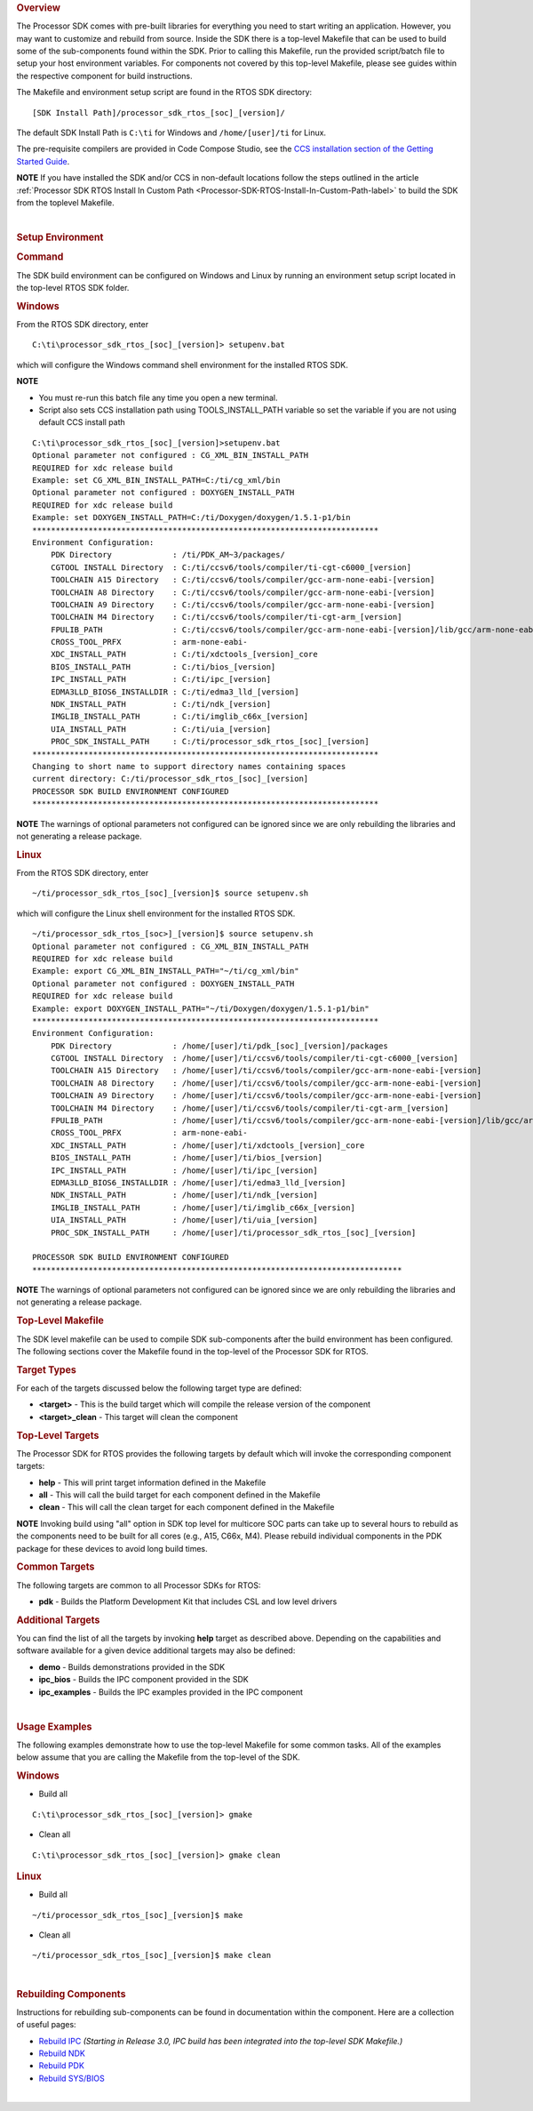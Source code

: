 .. http://processors.wiki.ti.com/index.php/Processor_SDK_RTOS_Building_The_SDK 

.. rubric:: Overview
   :name: overview

The Processor SDK comes with pre-built libraries for everything you need
to start writing an application. However, you may want to customize and
rebuild from source. Inside the SDK there is a top-level Makefile that
can be used to build some of the sub-components found within the SDK.
Prior to calling this Makefile, run the provided script/batch file to
setup your host environment variables. For components not covered by
this top-level Makefile, please see guides within the respective
component for build instructions.

The Makefile and environment setup script are found in the RTOS SDK
directory:

::

     [SDK Install Path]/processor_sdk_rtos_[soc]_[version]/

The default SDK Install Path is ``C:\ti`` for Windows and
``/home/[user]/ti`` for Linux.

The pre-requisite compilers are provided in Code Compose Studio, see the
`CCS installation section of the Getting Started
Guide </index.php/Processor_SDK_RTOS_Getting_Started_Guide#Code_Composer_Studio>`__.

.. raw:: html

   <div
   style="margin: 5px; padding: 2px 10px; background-color: #ecffff; border-left: 5px solid #3399ff;">

**NOTE**
If you have installed the SDK and/or CCS in non-default locations follow
the steps outlined in the article
:ref:`Processor SDK RTOS Install In Custom Path <Processor-SDK-RTOS-Install-In-Custom-Path-label>`
to build the SDK from the toplevel Makefile.

.. raw:: html

   </div>

| 

.. _Build-The-SDK-Setup-Environment-label:
.. rubric:: Setup Environment
   :name: setup-environment

.. rubric:: Command
   :name: command

The SDK build environment can be configured on Windows and Linux by
running an environment setup script located in the top-level RTOS SDK
folder.

.. rubric:: Windows
   :name: windows

From the RTOS SDK directory, enter

::

     C:\ti\processor_sdk_rtos_[soc]_[version]> setupenv.bat

which will configure the Windows command shell environment for the
installed RTOS SDK.

.. raw:: html

   <div
   style="margin: 5px; padding: 2px 10px; background-color: #ecffff; border-left: 5px solid #3399ff;">

**NOTE**

-  You must re-run this batch file any time you open a new terminal.
-  Script also sets CCS installation path using TOOLS_INSTALL_PATH
   variable so set the variable if you are not using default CCS install
   path

.. raw:: html

   </div>

::

     C:\ti\processor_sdk_rtos_[soc]_[version]>setupenv.bat
     Optional parameter not configured : CG_XML_BIN_INSTALL_PATH
     REQUIRED for xdc release build
     Example: set CG_XML_BIN_INSTALL_PATH=C:/ti/cg_xml/bin
     Optional parameter not configured : DOXYGEN_INSTALL_PATH
     REQUIRED for xdc release build
     Example: set DOXYGEN_INSTALL_PATH=C:/ti/Doxygen/doxygen/1.5.1-p1/bin
     **************************************************************************
     Environment Configuration:
         PDK Directory             : /ti/PDK_AM~3/packages/
         CGTOOL INSTALL Directory  : C:/ti/ccsv6/tools/compiler/ti-cgt-c6000_[version]
         TOOLCHAIN A15 Directory   : C:/ti/ccsv6/tools/compiler/gcc-arm-none-eabi-[version]
         TOOLCHAIN A8 Directory    : C:/ti/ccsv6/tools/compiler/gcc-arm-none-eabi-[version]
         TOOLCHAIN A9 Directory    : C:/ti/ccsv6/tools/compiler/gcc-arm-none-eabi-[version]
         TOOLCHAIN M4 Directory    : C:/ti/ccsv6/tools/compiler/ti-cgt-arm_[version]
         FPULIB_PATH               : C:/ti/ccsv6/tools/compiler/gcc-arm-none-eabi-[version]/lib/gcc/arm-none-eabi/[version]/fpu
         CROSS_TOOL_PRFX           : arm-none-eabi-
         XDC_INSTALL_PATH          : C:/ti/xdctools_[version]_core
         BIOS_INSTALL_PATH         : C:/ti/bios_[version]
         IPC_INSTALL_PATH          : C:/ti/ipc_[version]
         EDMA3LLD_BIOS6_INSTALLDIR : C:/ti/edma3_lld_[version]
         NDK_INSTALL_PATH          : C:/ti/ndk_[version]
         IMGLIB_INSTALL_PATH       : C:/ti/imglib_c66x_[version]
         UIA_INSTALL_PATH          : C:/ti/uia_[version]
         PROC_SDK_INSTALL_PATH     : C:/ti/processor_sdk_rtos_[soc]_[version]
     **************************************************************************
     Changing to short name to support directory names containing spaces
     current directory: C:/ti/processor_sdk_rtos_[soc]_[version]
     PROCESSOR SDK BUILD ENVIRONMENT CONFIGURED
     **************************************************************************

.. raw:: html

   <div
   style="margin: 5px; padding: 2px 10px; background-color: #ecffff; border-left: 5px solid #3399ff;">

**NOTE**
The warnings of optional parameters not configured can be ignored since
we are only rebuilding the libraries and not generating a release
package.

.. raw:: html

   </div>

.. rubric:: Linux
   :name: linux

From the RTOS SDK directory, enter

::

     ~/ti/processor_sdk_rtos_[soc]_[version]$ source setupenv.sh

which will configure the Linux shell environment for the installed RTOS
SDK.

::

     ~/ti/processor_sdk_rtos_[soc>]_[version]$ source setupenv.sh
     Optional parameter not configured : CG_XML_BIN_INSTALL_PATH
     REQUIRED for xdc release build
     Example: export CG_XML_BIN_INSTALL_PATH="~/ti/cg_xml/bin"
     Optional parameter not configured : DOXYGEN_INSTALL_PATH
     REQUIRED for xdc release build
     Example: export DOXYGEN_INSTALL_PATH="~/ti/Doxygen/doxygen/1.5.1-p1/bin"
     **************************************************************************
     Environment Configuration:
         PDK Directory             : /home/[user]/ti/pdk_[soc]_[version]/packages
         CGTOOL INSTALL Directory  : /home/[user]/ti/ccsv6/tools/compiler/ti-cgt-c6000_[version]
         TOOLCHAIN A15 Directory   : /home/[user]/ti/ccsv6/tools/compiler/gcc-arm-none-eabi-[version]
         TOOLCHAIN A8 Directory    : /home/[user]/ti/ccsv6/tools/compiler/gcc-arm-none-eabi-[version]
         TOOLCHAIN A9 Directory    : /home/[user]/ti/ccsv6/tools/compiler/gcc-arm-none-eabi-[version]
         TOOLCHAIN M4 Directory    : /home/[user]/ti/ccsv6/tools/compiler/ti-cgt-arm_[version]
         FPULIB_PATH               : /home/[user]/ti/ccsv6/tools/compiler/gcc-arm-none-eabi-[version]/lib/gcc/arm-none-eabi/[version]/fpu
         CROSS_TOOL_PRFX           : arm-none-eabi-
         XDC_INSTALL_PATH          : /home/[user]/ti/xdctools_[version]_core
         BIOS_INSTALL_PATH         : /home/[user]/ti/bios_[version]
         IPC_INSTALL_PATH          : /home/[user]/ti/ipc_[version]
         EDMA3LLD_BIOS6_INSTALLDIR : /home/[user]/ti/edma3_lld_[version]
         NDK_INSTALL_PATH          : /home/[user]/ti/ndk_[version]
         IMGLIB_INSTALL_PATH       : /home/[user]/ti/imglib_c66x_[version]
         UIA_INSTALL_PATH          : /home/[user]/ti/uia_[version]
         PROC_SDK_INSTALL_PATH     : /home/[user]/ti/processor_sdk_rtos_[soc]_[version]
     
     PROCESSOR SDK BUILD ENVIRONMENT CONFIGURED
     *******************************************************************************

.. raw:: html

   <div
   style="margin: 5px; padding: 2px 10px; background-color: #ecffff; border-left: 5px solid #3399ff;">

**NOTE**
The warnings of optional parameters not configured can be ignored since
we are only rebuilding the libraries and not generating a release
package.

.. raw:: html

   </div>

.. rubric:: Top-Level Makefile
   :name: top-level-makefile

The SDK level makefile can be used to compile SDK sub-components after
the build environment has been configured. The following sections cover
the Makefile found in the top-level of the Processor SDK for RTOS.

.. rubric:: Target Types
   :name: target-types

For each of the targets discussed below the following target type are
defined:

-  **<target>** - This is the build target which will compile the
   release version of the component

-  **<target>_clean** - This target will clean the component

.. rubric:: Top-Level Targets
   :name: top-level-targets

The Processor SDK for RTOS provides the following targets by default
which will invoke the corresponding component targets:

-  **help** - This will print target information defined in the Makefile

-  **all** - This will call the build target for each component defined
   in the Makefile

-  **clean** - This will call the clean target for each component
   defined in the Makefile

.. raw:: html

   <div
   style="margin: 5px; padding: 2px 10px; background-color: #ecffff; border-left: 5px solid #3399ff;">

**NOTE**
Invoking build using "all" option in SDK top level for multicore SOC
parts can take up to several hours to rebuild as the components need to
be built for all cores (e.g., A15, C66x, M4). Please rebuild individual
components in the PDK package for these devices to avoid long build
times.

.. raw:: html

   </div>

.. rubric:: Common Targets
   :name: common-targets

The following targets are common to all Processor SDKs for RTOS:

-  **pdk** - Builds the Platform Development Kit that includes CSL and
   low level drivers

.. rubric:: Additional Targets
   :name: additional-targets

You can find the list of all the targets by invoking **help** target as
described above. Depending on the capabilities and software available
for a given device additional targets may also be defined:

-  **demo** - Builds demonstrations provided in the SDK
-  **ipc_bios** - Builds the IPC component provided in the SDK
-  **ipc_examples** - Builds the IPC examples provided in the IPC
   component

| 

.. rubric:: Usage Examples
   :name: usage-examples

The following examples demonstrate how to use the top-level Makefile for
some common tasks. All of the examples below assume that you are calling
the Makefile from the top-level of the SDK.

.. rubric:: Windows
   :name: windows-1

-  Build all

::

     C:\ti\processor_sdk_rtos_[soc]_[version]> gmake

-  Clean all

::

     C:\ti\processor_sdk_rtos_[soc]_[version]> gmake clean

.. rubric:: Linux
   :name: linux-1

-  Build all

::

     ~/ti/processor_sdk_rtos_[soc]_[version]$ make

-  Clean all

::

     ~/ti/processor_sdk_rtos_[soc]_[version]$ make clean

| 

.. rubric:: Rebuilding Components
   :name: rebuilding-components

Instructions for rebuilding sub-components can be found in documentation
within the component. Here are a collection of useful pages:

-  `Rebuild
   IPC <http://processors.wiki.ti.com/index.php/IPC_Users_Guide/Rebuilding_IPC>`__
   *(Starting in Release 3.0, IPC build has been integrated into the
   top-level SDK Makefile.)*

-  `Rebuild
   NDK <http://processors.wiki.ti.com/index.php/Rebuilding_The_NDK_Core_Using_Gmake>`__

-  `Rebuild PDK </index.php/Rebuilding_The_PDK>`__

-  `Rebuild
   SYS/BIOS <http://processors.wiki.ti.com/index.php/SYS/BIOS_FAQs>`__

| 

.. raw:: html

